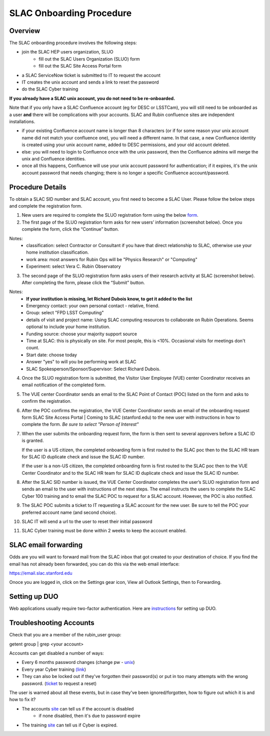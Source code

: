 ############################
SLAC Onboarding Procedure
############################

Overview
=============================

The SLAC onboarding procedure involves the following steps:

- join the SLAC HEP users organization, SLUO
   - fill out the SLAC Users Organization (SLUO) form
   - fill out the SLAC Site Access Portal form
- a SLAC ServiceNow ticket is submitted to IT to request the account
- IT creates the unix account and sends a link to reset the password
- do the SLAC Cyber training

**If you already have a SLAC unix account, you do not need to be re-onboarded.**

Note that if you only have a SLAC Confluence account (eg for DESC or LSSTCam), you will still need to be onboarded as a user **and** there will be complications with your accounts. SLAC and Rubin confluence sites are independent installations.

- if your existing Confluence account name is longer than 8 characters (or if for some reason your unix account name did not match your confluence one), you will need a different name. In that case, a new Confluence identity is created using your unix account name, added to DESC permissions, and your old account deleted.
- else: you will need to login to Confluence once with the unix password, then the Confluence admins will merge the unix and Confluence identities.
- once all this happens, Confluence will use your unix account password for authentication; if it expires, it's the unix account password that needs changing; there is no longer a specific Confluence account/password. 

Procedure Details
=============================

To obtain a SLAC SID number and SLAC account, you first need to become a SLAC User. Please follow the below steps and complete the registration form.  


1)	New users are required to complete the SLUO registration form using the below `form <https://oraweb4.slac.stanford.edu/apex/epnprod/f?p=134:1::::::>`__.

2)	The first page of the SLUO registration form asks for new users’ information (screenshot below). Once you complete the form, click the “Continue” button.


.. image:: /_static/usdf/dev_guide/SLUO_New_User_Form.png

Notes:
 - classification: select Contractor or Consultant if you have that direct relationship to SLAC, otherwise use your home institution classification.
 - work area: most answers for Rubin Ops will be "Physics Research" or "Computing"
 - Experiment: select Vera C. Rubin Observatory

3) The second page of the SLUO registration form asks users of their research activity at SLAC (screenshot below). After completing the form, please click the “Submit” button. 

.. image:: /_static/usdf/dev_guide/SLUO_New_User_Form_p2.jpg

Notes:
 - **If your institution is missing, let Richard Dubois know, to get it added to the list**
 - Emergency contact: your own personal contact - relative, friend.
 - Group: select "FPD LSST Computing"
 - details of visit and project name: Using SLAC computing resources to collaborate on Rubin Operations. Seems optional to include your home institution.
 - Funding source: choose your majority support source
 - Time at SLAC: this is physically on site. For most people, this is <10%. Occasional visits for meetings don't count.
 - Start date: choose today
 - Answer "yes" to will you be performing work at SLAC
 - SLAC Spokesperson/Sponsor/Supervisor: Select Richard Dubois.
	
4)	Once the SLUO registration form is submitted, the Visitor User Employee (VUE) center Coordinator receives an email notification of the completed form.

5)	The VUE center Coordinator sends an email to the SLAC Point of
	Contact (POC) listed on the form and asks to confirm the registration. 
6)	After the POC confirms the registration, the VUE Center Coordinator sends an email of the onboarding request form SLAC Site Access Portal | Coming to SLAC (stanford.edu) to the new user with instructions in how to complete the form. *Be sure to select "Person of Interest"*

7)	When the user submits the onboarding request form, the form is
	then sent to several approvers before a SLAC ID is granted.
	
	If the user is a US citizen, the completed onboarding form is
	first routed to the SLAC poc then to the SLAC HR team for SLAC
	ID duplicate check and issue the SLAC ID number.

	If the user is a non-US citizen, the completed onboarding form is first routed to the SLAC poc then to the VUE Center Coordinator and to the SLAC HR team for SLAC ID duplicate check and issue the SLAC ID number.

8)	After the SLAC SID number is issued, the VUE Center Coordinator completes the user’s SLUO registration form and sends an email to the user with instructions of the next steps. The email instructs the users to complete the SLAC Cyber 100 training and to email the SLAC POC to request for a SLAC account.  However, the POC is also notified.

9)	The SLAC POC submits a ticket to IT requesting a SLAC account
	for the new user. Be sure to tell the POC your preferred account name (and second choice).

10) SLAC IT will send a url to the user to reset their initial
    password

11) SLAC Cyber training must be done within 2 weeks to keep the
    account enabled.

SLAC email forwarding
=============================

Odds are you will want to forward mail from the SLAC inbox that got created to your destination of choice. If you find the email has not already been forwarded, 
you can do this via the web email interface:

https://email.slac.stanford.edu

Onoce you are logged in, click on the Settings gear icon, View all Outlook Settings, then to Forwarding.

Setting up DUO
=============================

Web applications usually require two-factor authentication. Here are
`instructions <https://slacprod.servicenowservices.com/it_services?sys_kb_id=809452706fad1a00fd565d412e3ee4b6&id=kb_article_view&sysparm_rank=1&sysparm_tsqueryId=b6f9518b1ba2c150e7e8ea41f54bcba6>`__ for setting up DUO.
    
Troubleshooting Accounts
=============================

Check that you are a member of the rubin_user group:

getent group | grep <your account>

Accounts can get disabled a number of ways:

- Every 6 months password changes (change pw - `unix <https://unix-password.slac.stanford.edu/>`__)
- Every year Cyber training `(link <https://www-bis3.slac.stanford.edu/skillsoft/webtraining/gotocourse.aspx?sid=553894&courseid=CS100&lang=ENG>`__)
- They can also be locked out if they've forgotten their password(s)
  or put in too many attempts with the wrong password. (`ticket <https://slacprod.servicenowservices.com/gethelp.do>`__ to request a reset)

The user is warned about all these events, but in case they've been ignored/forgotten, how to figure out which it is and how to fix it?

- The accounts `site <https://www-internal.slac.stanford.edu/comp/admin/bin/account-search.asp>`__ can tell us if the account is disabled
   - if none disabled, then it's due to password expire
   
- The training `site <https://www-internal.slac.stanford.edu/esh-db/training/slaconly/bin/ETA_ReportAll.asp?opt=6>`__ can tell us if Cyber is expired.
